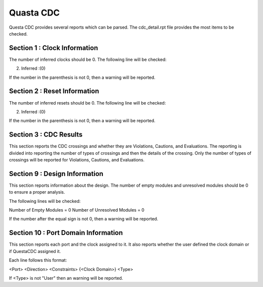 Quasta CDC
~~~~~~~~~~

Questa CDC provides several reports which can be parsed.
The cdc_detail.rpt file provides the most items to be checked.

Section 1 : Clock Information
^^^^^^^^^^^^^^^^^^^^^^^^^^^^^

The number of inferred clocks should be 0.
The following line will be checked:

2. Inferred     :(0)

If the number in the parenthesis is not 0, then a warning will be reported.

Section 2 : Reset Information
^^^^^^^^^^^^^^^^^^^^^^^^^^^^^

The number of inferred resets should be 0.
The following line will be checked:

2. Inferred     :(0)

If the number in the parenthesis is not 0, then a warning will be reported.

Section 3 : CDC Results
^^^^^^^^^^^^^^^^^^^^^^^

This section reports the CDC crossings and whether they are Violations, Cautions, and Evaluations.
The reporting is divided into reporting the number of types of crossings and then the details of the crossing.
Only the number of types of crossings will be reported for Violations, Cautions, and Evaluations.

Section 9 : Design Information
^^^^^^^^^^^^^^^^^^^^^^^^^^^^^^

This section reports information about the design.
The number of empty modules and unresolved modules should be 0 to ensure a proper analysis.

The following lines will be checked:

Number of Empty Modules  = 0
Number of Unresolved Modules = 0

If the number after the equal sign is not 0, then a warning will be reported.

Section 10 : Port Domain Information
^^^^^^^^^^^^^^^^^^^^^^^^^^^^^^^^^^^^

This section reports each port and the clock assigned to it.
It also reports whether the user defined the clock domain or if QuestaCDC assigned it.

Each line follows this format:

<Port> <Direction> <Constraints> {<Clock Domain>} <Type>

If <Type> is not "User" then an warning will be reported.

